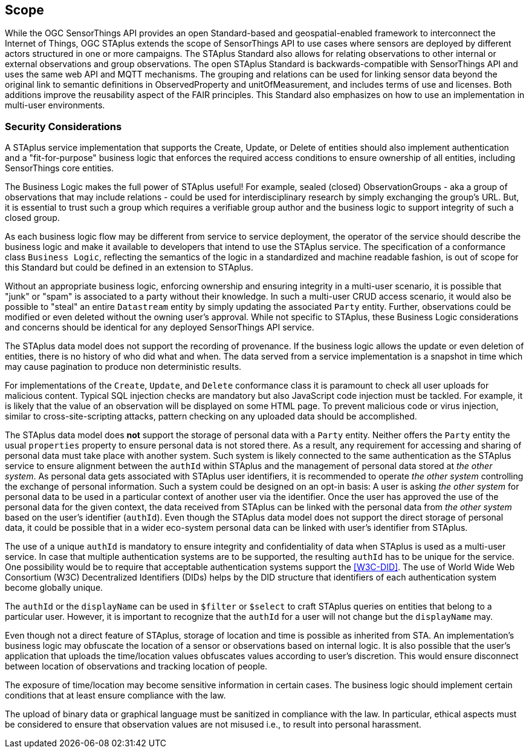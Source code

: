== Scope
While the OGC SensorThings API provides an open Standard-based and geospatial-enabled framework to interconnect the Internet of Things, OGC STAplus extends the scope of SensorThings API to use cases where sensors are deployed by different actors structured in one or more campaigns. The STAplus Standard also allows for relating observations to other internal or external observations and group observations. The open STAplus Standard is backwards-compatible with SensorThings API and uses the same web API and MQTT mechanisms. The grouping and relations can be used for linking sensor data beyond the original link to semantic definitions in ObservedProperty and unitOfMeasurement, and includes terms of use and licenses. Both additions improve the reusability aspect of the FAIR principles. This Standard also emphasizes on how to use an implementation in multi-user environments.

=== Security Considerations
A STAplus service implementation that supports the Create, Update, or Delete of entities should also implement authentication and a "fit-for-purpose" business logic that enforces the required access conditions to ensure ownership of all entities, including SensorThings core entities.

The Business Logic makes the full power of STAplus useful! For example, sealed (closed) ObservationGroups - aka a group of observations that may include relations - could be used for interdisciplinary research by simply exchanging the group's URL. But, it is essential to trust such a group which requires a verifiable group author and the business logic to support integrity of such a closed group. 

As each business logic flow may be different from service to service deployment, the operator of the service should describe the business logic and make it available to developers that intend to use the STAplus service. The specification of a conformance class `Business Logic`, reflecting the semantics of the logic in a standardized and machine readable fashion, is out of scope for this Standard but could be defined in an extension to STAplus.

Without an appropriate business logic, enforcing ownership and ensuring integrity in a multi-user scenario, it is possible that "junk" or "spam" is associated to a party without their knowledge. In such a multi-user CRUD access scenario, it would also be possible to "steal" an entire `Datastream` entity by simply updating the associated `Party` entity. Further, observations could be modified or even deleted without the owning user's approval. While not specific to STAplus, these Business Logic considerations and concerns should be identical for any deployed SensorThings API service. 

The STAplus data model does not support the recording of provenance. If the business logic allows the update or even deletion of entities, there is no history of who did what and when. The data served from a service implementation is a snapshot in time which may cause pagination to produce non deterministic results.

For implementations of the `Create`, `Update`, and `Delete` conformance class it is paramount to check all user uploads for malicious content. Typical SQL injection checks are mandatory but also JavaScript code injection must be tackled. For example, it is likely that the value of an observation will be displayed on some HTML page. To prevent malicious code or virus injection, similar to cross-site-scripting attacks, pattern checking on any uploaded data should be accomplished.

The STAplus data model does *not* support the storage of personal data with a `Party` entity. Neither offers the `Party` entity the usual `properties` property to ensure personal data is not stored there. As a result, any requirement for accessing and sharing of personal data must take place with another system. Such system is likely connected to the same authentication as the STAplus service to ensure alignment between the `authId` within STAplus and the management of personal data stored at _the other system_. As personal data gets associated with STAplus user identifiers, it is recommended to operate _the other system_ controlling the exchange of personal information. Such a system could be designed on an opt-in basis: A user is asking _the other system_ for personal data to be used in a particular context of another user via the identifier. Once the user has approved the use of the personal data for the given context, the data received from STAplus can be linked with the personal data from _the other system_ based on the user's identifier (`authId`). Even though the STAplus data model does not support the direct storage of personal data, it could be possible that in a wider eco-system personal data can be linked with user's identifier from STAplus.

The use of a unique `authId` is mandatory to ensure integrity and confidentiality of data when STAplus is used as a multi-user service. In case that multiple authentication systems are to be supported, the resulting `authId` has to be unique for the service. One possibility would be to require that acceptable authentication systems support the <<W3C-DID>>. The use of World Wide Web Consortium (W3C) Decentralized Identifiers (DIDs) helps by the DID structure that identifiers of each authentication system become globally unique.  

The `authId` or the `displayName` can be used in `$filter` or `$select` to craft STAplus queries on entities that belong to a particular user. However, it is important to recognize that the `authId` for a user will not change but the `displayName` may.

Even though not a direct feature of STAplus, storage of location and time is possible as inherited from STA. An implementation's business logic may obfuscate the location of a sensor or observations based on internal logic. It is also possible that the user's application that uploads the time/location values obfuscates values according to user's discretion. This would ensure disconnect between location of observations and tracking location of people.

The exposure of time/location may become sensitive information in certain cases. The business logic should implement certain conditions that at least ensure compliance with the law. 

The upload of binary data or graphical language must be sanitized in compliance with the law. In particular, ethical aspects must be considered to ensure that observation values are not misused i.e., to result into personal harassment.